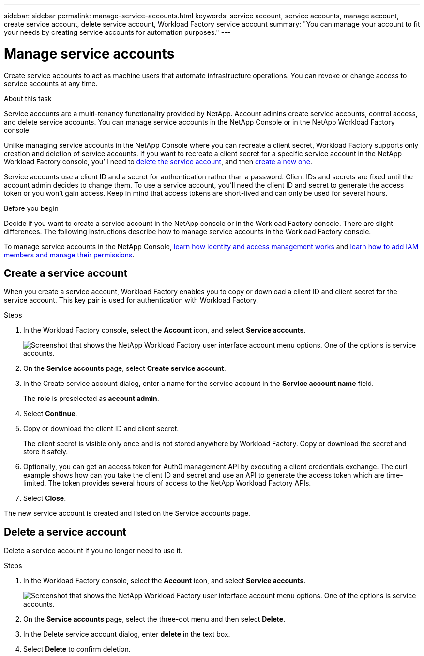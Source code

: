 ---
sidebar: sidebar
permalink: manage-service-accounts.html
keywords: service account, service accounts, manage account, create service account, delete service account, Workload Factory service account
summary: "You can manage your account to fit your needs by creating service accounts for automation purposes."
---

= Manage service accounts
:hardbreaks:
:nofooter:
:icons: font
:linkattrs:
:imagesdir: ./media/

[.lead]
Create service accounts to act as machine users that automate infrastructure operations. You can revoke or change access to service accounts at any time.

.About this task

Service accounts are a multi-tenancy functionality provided by NetApp. Account admins create service accounts, control access, and delete service accounts. You can manage service accounts in the NetApp Console or in the NetApp Workload Factory console.

Unlike managing service accounts in the NetApp Console where you can recreate a client secret, Workload Factory supports only creation and deletion of service accounts. If you want to recreate a client secret for a specific service account in the NetApp Workload Factory console, you'll need to <<Delete a service account,delete the service account>>, and then <<Create a service account,create a new one>>. 

Service accounts use a client ID and a secret for authentication rather than a password. Client IDs and secrets are fixed until the account admin decides to change them. To use a service account, you'll need the client ID and secret to generate the access token or you won't gain access. Keep in mind that access tokens are short-lived and can only be used for several hours. 

.Before you begin
Decide if you want to create a service account in the NetApp console or in the Workload Factory console. There are slight differences. The following instructions describe how to manage service accounts in the Workload Factory console. 

To manage service accounts in the NetApp Console, link:https://docs.netapp.com/us-en/console-setup-admin/concept-identity-and-access-management.html#how-iam-works[learn how identity and access management works^] and link:https://docs.netapp.com/us-en/console-setup-admin/task-iam-manage-members-permissions.html[learn how to add IAM members and manage their permissions^]. 

== Create a service account
When you create a service account, Workload Factory enables you to copy or download a client ID and client secret for the service account. This key pair is used for authentication with Workload Factory. 

.Steps
. In the Workload Factory console, select the *Account* icon, and select *Service accounts*.
+
image:screenshot-service-account.png["Screenshot that shows the NetApp Workload Factory user interface account menu options. One of the options is service accounts."]

. On the *Service accounts* page, select *Create service account*. 

. In the Create service account dialog, enter a name for the service account in the *Service account name* field. 
+
The *role* is preselected as *account admin*. 

. Select *Continue*. 

. Copy or download the client ID and client secret.
+
The client secret is visible only once and is not stored anywhere by Workload Factory. Copy or download the secret and store it safely.

. Optionally, you can get an access token for Auth0 management API by executing a client credentials exchange. The curl example shows how can you take the client ID and secret and use an API to generate the access token which are time-limited. The token provides several hours of access to the NetApp Workload Factory APIs.

. Select *Close*. 

The new service account is created and listed on the Service accounts page. 

== Delete a service account
Delete a service account if you no longer need to use it.

.Steps

. In the Workload Factory console, select the *Account* icon, and select *Service accounts*.
+
image:screenshot-service-account.png["Screenshot that shows the NetApp Workload Factory user interface account menu options. One of the options is service accounts."]

. On the *Service accounts* page, select the three-dot menu and then select *Delete*. 

. In the Delete service account dialog, enter *delete* in the text box. 

. Select *Delete* to confirm deletion. 
